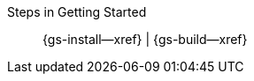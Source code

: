 // BEGIN -- inclusion -- _gs-topic-group.adoc
//  Purpose: Show the topic group, allowing easy cycle-through
//            Do not show current page as a click-through though
//  Parameter: The current page name
//  Container: /modules/ROOT/pages/_partials/_gs-topic-group.adoc

// Begin -Local Attributes
:this-page: {param-page}

// ifeval::["{this-page}"=="{introduction--page}"]
// :is-intro: Introduction
// endif::[]

// ifeval::["{this-page}"=="{gs-prereqs--page}"]
// :is-prereqs: Prepare
// endif::[]

ifeval::["{this-page}"=="{gs-install--page}"]
:is-install: Install
endif::[]

ifeval::["{this-page}"=="{gs-build--page}"]
:is-build: Build
endif::[]
// End -Local Attributes

// Begin -- Output Block
Steps in Getting Started::
// ifdef::is-intro[*{is-intro}*]
// ifndef::is-intro[{introduction--xref}]
//  |
// ifdef::is-prereqs[*{is-prereqs}*]
// ifndef::is-prereqs[{gs-prereqs--xref}]
//  |
ifdef::is-install[*{is-install}*]
ifndef::is-install[{gs-install--xref}]
 |
ifdef::is-build[*{is-build}*]
ifndef::is-build[{gs-build--xref}]
// End -- Output Block


// Begin -- Tidy-up
:is-intro!:
:is-prereqs!:
:is-install!:
:is-build!:
:this-page!:
:param-page!:
// End -- Tidy-up

// END -- inclusion -- _gs-topic-group.adoc